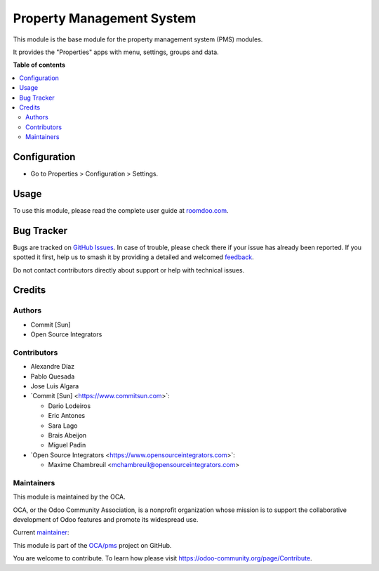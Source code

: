 ==========================
Property Management System
==========================

.. 
   !!!!!!!!!!!!!!!!!!!!!!!!!!!!!!!!!!!!!!!!!!!!!!!!!!!!
   !! This file is generated by oca-gen-addon-readme !!
   !! changes will be overwritten.                   !!
   !!!!!!!!!!!!!!!!!!!!!!!!!!!!!!!!!!!!!!!!!!!!!!!!!!!!
   !! source digest: sha256:dc60865d52acc0f4d95bde723a26be6dc4ce10b666bd618441107419339577da
   !!!!!!!!!!!!!!!!!!!!!!!!!!!!!!!!!!!!!!!!!!!!!!!!!!!!

.. |badge1| image:: https://img.shields.io/badge/maturity-Beta-yellow.png
    :target: https://odoo-community.org/page/development-status
    :alt: Beta
.. |badge2| image:: https://img.shields.io/badge/licence-AGPL--3-blue.png
    :target: http://www.gnu.org/licenses/agpl-3.0-standalone.html
    :alt: License: AGPL-3
.. |badge3| image:: https://img.shields.io/badge/github-OCA%2Fpms-lightgray.png?logo=github
    :target: https://github.com/OCA/pms/tree/17.0/pms_base
    :alt: OCA/pms
.. |badge4| image:: https://img.shields.io/badge/weblate-Translate%20me-F47D42.png
    :target: https://translation.odoo-community.org/projects/pms-17-0/pms-17-0-pms_base
    :alt: Translate me on Weblate
.. |badge5| image:: https://img.shields.io/badge/runboat-Try%20me-875A7B.png
    :target: https://runboat.odoo-community.org/builds?repo=OCA/pms&target_branch=17.0
    :alt: Try me on Runboat

|badge1| |badge2| |badge3| |badge4| |badge5|

This module is the base module for the property management system (PMS)
modules.

It provides the "Properties" apps with menu, settings, groups and data.

**Table of contents**

.. contents::
   :local:

Configuration
=============

-  Go to Properties > Configuration > Settings.

Usage
=====

To use this module, please read the complete user guide at
`roomdoo.com <roomdoo.com>`__.

Bug Tracker
===========

Bugs are tracked on `GitHub Issues <https://github.com/OCA/pms/issues>`_.
In case of trouble, please check there if your issue has already been reported.
If you spotted it first, help us to smash it by providing a detailed and welcomed
`feedback <https://github.com/OCA/pms/issues/new?body=module:%20pms_base%0Aversion:%2017.0%0A%0A**Steps%20to%20reproduce**%0A-%20...%0A%0A**Current%20behavior**%0A%0A**Expected%20behavior**>`_.

Do not contact contributors directly about support or help with technical issues.

Credits
=======

Authors
-------

* Commit [Sun]
* Open Source Integrators

Contributors
------------

-  Alexandre Díaz
-  Pablo Quesada
-  Jose Luis Algara
-  \`Commit [Sun] <https://www.commitsun.com>\`:

   -  Dario Lodeiros
   -  Eric Antones
   -  Sara Lago
   -  Brais Abeijon
   -  Miguel Padin

-  \`Open Source Integrators <https://www.opensourceintegrators.com>\`:

   -  Maxime Chambreuil <mchambreuil@opensourceintegrators.com>

Maintainers
-----------

This module is maintained by the OCA.

.. image:: https://odoo-community.org/logo.png
   :alt: Odoo Community Association
   :target: https://odoo-community.org

OCA, or the Odoo Community Association, is a nonprofit organization whose
mission is to support the collaborative development of Odoo features and
promote its widespread use.

.. |maintainer-max3903| image:: https://github.com/max3903.png?size=40px
    :target: https://github.com/max3903
    :alt: max3903

Current `maintainer <https://odoo-community.org/page/maintainer-role>`__:

|maintainer-max3903| 

This module is part of the `OCA/pms <https://github.com/OCA/pms/tree/17.0/pms_base>`_ project on GitHub.

You are welcome to contribute. To learn how please visit https://odoo-community.org/page/Contribute.
